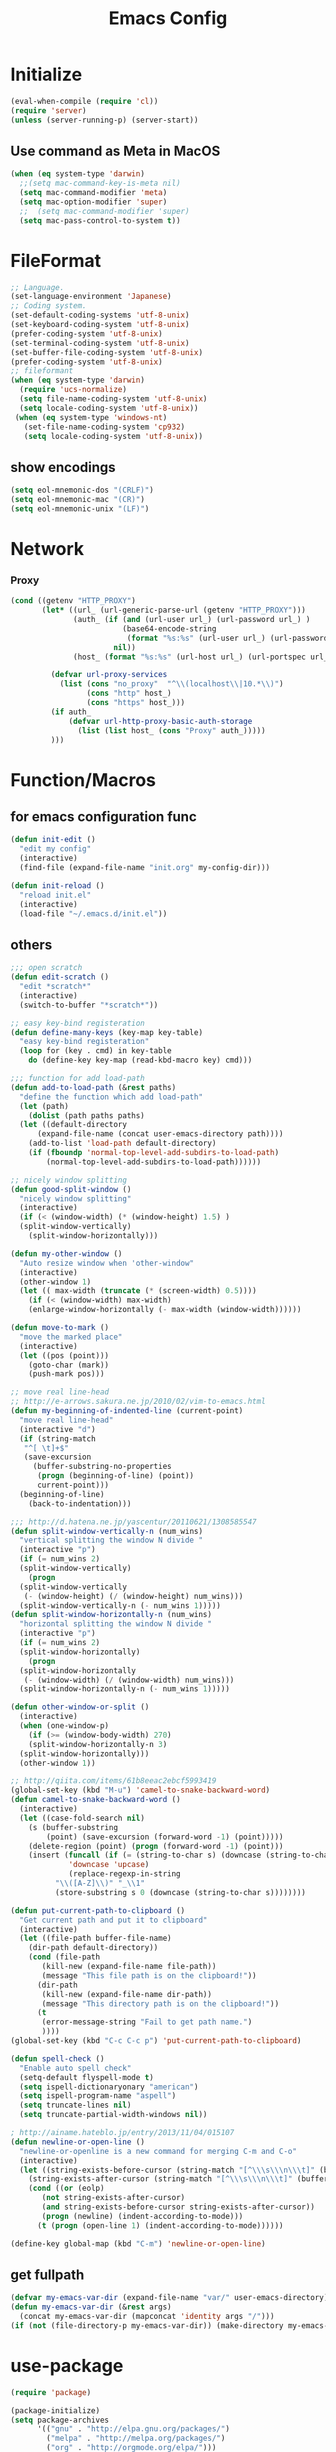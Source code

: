 #+TITLE: Emacs Config
#+STARTUP: overview

* Initialize
#+BEGIN_SRC emacs-lisp
  (eval-when-compile (require 'cl))
  (require 'server)
  (unless (server-running-p) (server-start))
#+end_src
** Use command as Meta in MacOS
#+begin_src emacs-lisp
  (when (eq system-type 'darwin)
    ;;(setq mac-command-key-is-meta nil)
    (setq mac-command-modifier 'meta)
    (setq mac-option-modifier 'super)
    ;;  (setq mac-command-modifier 'super)
    (setq mac-pass-control-to-system t))
#+end_src
* FileFormat
#+begin_src emacs-lisp
  ;; Language.
  (set-language-environment 'Japanese)
  ;; Coding system.
  (set-default-coding-systems 'utf-8-unix)
  (set-keyboard-coding-system 'utf-8-unix)
  (prefer-coding-system 'utf-8-unix)
  (set-terminal-coding-system 'utf-8-unix)
  (set-buffer-file-coding-system 'utf-8-unix)
  (prefer-coding-system 'utf-8-unix)
  ;; fileformant
  (when (eq system-type 'darwin)
    (require 'ucs-normalize)
    (setq file-name-coding-system 'utf-8-unix)
    (setq locale-coding-system 'utf-8-unix))
   (when (eq system-type 'windows-nt)
     (set-file-name-coding-system 'cp932)
     (setq locale-coding-system 'utf-8-unix))
#+end_src
** show encodings
#+begin_src emacs-lisp
  (setq eol-mnemonic-dos "(CRLF)")
  (setq eol-mnemonic-mac "(CR)")
  (setq eol-mnemonic-unix "(LF)")
#+end_src
* Network
*** Proxy
#+begin_src emacs-lisp
  (cond ((getenv "HTTP_PROXY")
         (let* ((url_ (url-generic-parse-url (getenv "HTTP_PROXY")))
                (auth_ (if (and (url-user url_) (url-password url_) )
                           (base64-encode-string
                            (format "%s:%s" (url-user url_) (url-password url_)))
                         nil))
                (host_ (format "%s:%s" (url-host url_) (url-portspec url_))))

           (defvar url-proxy-services
             (list (cons "no_proxy"  "^\\(localhost\\|10.*\\)")
                   (cons "http" host_)
                   (cons "https" host_)))
           (if auth_
               (defvar url-http-proxy-basic-auth-storage
                 (list (list host_ (cons "Proxy" auth_)))))
           )))
#+end_src
* Function/Macros
** for emacs configuration func
#+begin_src emacs-lisp
  (defun init-edit ()
    "edit my config"
    (interactive)
    (find-file (expand-file-name "init.org" my-config-dir)))

  (defun init-reload ()
    "reload init.el"
    (interactive)
    (load-file "~/.emacs.d/init.el"))
#+end_src
** others
#+begin_src emacs-lisp
  ;;; open scratch
  (defun edit-scratch ()
    "edit *scratch*"
    (interactive)
    (switch-to-buffer "*scratch*"))

  ;; easy key-bind registeration
  (defun define-many-keys (key-map key-table)
    "easy key-bind registeration"
    (loop for (key . cmd) in key-table
      do (define-key key-map (read-kbd-macro key) cmd)))

  ;;; function for add load-path
  (defun add-to-load-path (&rest paths)
    "define the function which add load-path"
    (let (path)
      (dolist (path paths paths)
    (let ((default-directory
        (expand-file-name (concat user-emacs-directory path))))
      (add-to-list 'load-path default-directory)
      (if (fboundp 'normal-top-level-add-subdirs-to-load-path)
          (normal-top-level-add-subdirs-to-load-path))))))

  ;; nicely window splitting
  (defun good-split-window ()
    "nicely window splitting"
    (interactive)
    (if (< (window-width) (* (window-height) 1.5) )
    (split-window-vertically)
      (split-window-horizontally)))

  (defun my-other-window ()
    "Auto resize window when 'other-window"
    (interactive)
    (other-window 1)
    (let (( max-width (truncate (* (screen-width) 0.5))))
      (if (< (window-width) max-width)
      (enlarge-window-horizontally (- max-width (window-width))))))

  (defun move-to-mark ()
    "move the marked place"
    (interactive)
    (let ((pos (point)))
      (goto-char (mark))
      (push-mark pos)))

  ;; move real line-head
  ;; http://e-arrows.sakura.ne.jp/2010/02/vim-to-emacs.html
  (defun my-beginning-of-indented-line (current-point)
    "move real line-head"
    (interactive "d")
    (if (string-match
     "^[ \t]+$"
     (save-excursion
       (buffer-substring-no-properties
        (progn (beginning-of-line) (point))
        current-point)))
    (beginning-of-line)
      (back-to-indentation)))

  ;;; http://d.hatena.ne.jp/yascentur/20110621/1308585547
  (defun split-window-vertically-n (num_wins)
    "vertical splitting the window N divide "
    (interactive "p")
    (if (= num_wins 2)
    (split-window-vertically)
      (progn
    (split-window-vertically
     (- (window-height) (/ (window-height) num_wins)))
    (split-window-vertically-n (- num_wins 1)))))
  (defun split-window-horizontally-n (num_wins)
    "horizontal splitting the window N divide "
    (interactive "p")
    (if (= num_wins 2)
    (split-window-horizontally)
      (progn
    (split-window-horizontally
     (- (window-width) (/ (window-width) num_wins)))
    (split-window-horizontally-n (- num_wins 1)))))

  (defun other-window-or-split ()
    (interactive)
    (when (one-window-p)
      (if (>= (window-body-width) 270)
      (split-window-horizontally-n 3)
    (split-window-horizontally)))
    (other-window 1))

  ;; http://qiita.com/items/61b8eeac2ebcf5993419
  (global-set-key (kbd "M-u") 'camel-to-snake-backward-word)
  (defun camel-to-snake-backward-word ()
    (interactive)
    (let ((case-fold-search nil)
      (s (buffer-substring
          (point) (save-excursion (forward-word -1) (point)))))
      (delete-region (point) (progn (forward-word -1) (point)))
      (insert (funcall (if (= (string-to-char s) (downcase (string-to-char s)))
               'downcase 'upcase)
               (replace-regexp-in-string
            "\\([A-Z]\\)" "_\\1"
            (store-substring s 0 (downcase (string-to-char s))))))))

  (defun put-current-path-to-clipboard ()
    "Get current path and put it to clipboard"
    (interactive)
    (let ((file-path buffer-file-name)
      (dir-path default-directory))
      (cond (file-path
         (kill-new (expand-file-name file-path))
         (message "This file path is on the clipboard!"))
        (dir-path
         (kill-new (expand-file-name dir-path))
         (message "This directory path is on the clipboard!"))
        (t
         (error-message-string "Fail to get path name.")
         ))))
  (global-set-key (kbd "C-c C-c p") 'put-current-path-to-clipboard)

  (defun spell-check ()
    "Enable auto spell check"
    (setq-default flyspell-mode t)
    (setq ispell-dictionaryonary "american")
    (setq ispell-program-name "aspell")
    (setq truncate-lines nil)
    (setq truncate-partial-width-windows nil))

  ; http://ainame.hateblo.jp/entry/2013/11/04/015107
  (defun newline-or-open-line ()
    "newline-or-openline is a new command for merging C-m and C-o"
    (interactive)
    (let ((string-exists-before-cursor (string-match "[^\\\s\\\n\\\t]" (buffer-substring (point-at-bol) (point))))
      (string-exists-after-cursor (string-match "[^\\\s\\\n\\\t]" (buffer-substring (point) (point-at-eol)))))
      (cond ((or (eolp)
         (not string-exists-after-cursor)
         (and string-exists-before-cursor string-exists-after-cursor))
         (progn (newline) (indent-according-to-mode)))
        (t (progn (open-line 1) (indent-according-to-mode))))))

  (define-key global-map (kbd "C-m") 'newline-or-open-line)
#+end_src

** get fullpath
#+begin_src emacs-lisp
  (defvar my-emacs-var-dir (expand-file-name "var/" user-emacs-directory))
  (defun my-emacs-var-dir (&rest args)
    (concat my-emacs-var-dir (mapconcat 'identity args "/")))
  (if (not (file-directory-p my-emacs-var-dir)) (make-directory my-emacs-var-dir))
#+end_src
* use-package
#+begin_src emacs-lisp
  (require 'package)

  (package-initialize)
  (setq package-archives
        '(("gnu" . "http://elpa.gnu.org/packages/")
          ("melpa" . "http://melpa.org/packages/")
          ("org" . "http://orgmode.org/elpa/")))
  (unless package-archive-contents (package-refresh-contents))
  (when (not (package-installed-p 'use-package))
    (package-install 'use-package))
  (unless (require 'use-package nil t)
    (defmacro use-package (&rest args)))
  (use-package use-package-ensure-system-package
    :ensure t)
#+end_src

default : install

#+begin_src emacs-lisp
  (use-package use-package-ensure
    :custom
    (use-package-always-ensure t))
#+end_src

Auto update package

#+begin_src emacs-lisp
  (use-package auto-package-update
    :disabled
    :custom
    (auto-package-update-delete-old-versions t)
    (auto-package-update-hide-results t)
    :config
    (auto-package-update-maybe))
#+end_src
* UI
** Theme
#+begin_src emacs-lisp
  (use-package molokai-theme :disabled)
#+end_src
** dashboard
#+begin_src emacs-lisp
  (use-package dashboard
      :diminish
      (dashboard-mode page-break-lines-mode)
      :custom
      (dashboard-startup-banner 3)
      (dashboard-items '((recents . 15)
		 (projects . 5)
		 (bookmarks . 5)
		 (agenda)))
      :hook
      (after-init . dashboard-setup-startup-hook)
      :config
      (setq inhibit-startup-screen t))
#+end_src
** Tab
#+begin_src emacs-lisp
  (use-package tabbar
    :config
    (tabbar-mode))
#+end_src
** Window
#+begin_src emacs-lisp
  (use-package hydra)
  (use-package ace-window :ensure hydra
    :functions hydra-frame-window/body
    :bind
    ("C-M-o" . hydra-frame-window/body)
    :custom
    (aw-keys '(?j ?k ?l ?i ?o ?h ?y ?u ?p))
    :custom-face
    (aw-leading-char-face ((t (:height 4.0 :foreground "#f1fa8c")))))
#+end_src
** IDE Like Tag list
#+begin_src emacs-lisp
    (use-package imenu-list
      :bind
      ("<f11>" . imenu-list-smart-toggle)
      :custom
      (imenu-list-focus-after-activation t)
      (imenu-list-auto-resize nil))
#+end_src
** IDE Like File Tree
#+begin_src emacs-lisp
  (use-package neotree :ensure projectile
    :after projectile
    :commands (neotree-show neotree-hide neotree-dir neotree-find)
    :custom
    (neo-theme 'nerd2)
    (projectile-switch-project-action 'neotree-projectile-action)
    :init
    (defun neotree-project-dir ()
      "Open NeoTree using the git root."
      (interactive)
      (let ((project-dir (projectile-project-root))
            (file-name (buffer-file-name)))
        (neotree-toggle)
        (if project-dir
            (if (neo-global--window-exists-p)
                (progn
                  (neotree-dir project-dir)
                  (neotree-find file-name)))
          (message "Could not find git project root."))))
    :bind
    ("<f10>" . neotree-projectile-action)
    ("C-c C-p" . neotree-project-dir)
    )
#+end_src
** rainbow indent
#+begin_src emacs-lisp
  (use-package highlight-indent-guides
    :config
    :hook
      ((prog-mode yaml-mode) . highlight-indent-guides-mode)
      :custom
      (highlight-indent-guides-auto-enabled t)
      (highlight-indent-guides-responsive t)
      (highlight-indent-guides-method 'character))
#+end_src
** paren
*** rainbow delimiters
 #+begin_src emacs-lisp
   (use-package rainbow-delimiters
     :hook
     (prog-mode . rainbow-delimiters-mode))
 #+end_src
*** colorise
#+begin_src emacs-lisp
  (use-package paren
    :ensure nil
    :hook
    (after-init . show-paren-mode)
    :custom
    (show-paren-style 'mixed)
    (show-paren-when-point-inside-paren t)
    (show-paren-when-point-in-periphery t)
    :config
    (show-paren-mode 1))

#+end_src
** modeline
*** modeline customize
#+begin_src emacs-lisp
  (use-package powerline :disabled
    :config
    (powerline-center-theme))

  (use-package telephone-line
    :config
    (setq telephone-line-primary-left-separator 'telephone-line-cubed-left
        telephone-line-secondary-left-separator 'telephone-line-cubed-hollow-left
        telephone-line-primary-right-separator 'telephone-line-cubed-right
        telephone-line-secondary-right-separator 'telephone-line-cubed-hollow-right)
  (setq telephone-line-height 24
        telephone-line-evil-use-short-tag t)
    (telephone-line-mode 1)
  

    )
#+end_src
*** dont show unneccesary window
#+begin_src emacs-lisp
  (use-package hide-mode-line
    :hook
    ((imenu-list-minor-mode minimap-mode) . hide-mode-line-mode))
#+end_src
** minimap
#+begin_src emacs-lisp
  (use-package minimap :disabled t
    :commands
    (minimap-bufname minimap-create minimap-kill)
    :custom
    (minimap-major-modes '(prog-mode))

    (minimap-window-location 'right)
    (minimap-update-delay 0.2)
    (minimap-minimum-width 20)
    :bind
    ("C-c m" . ladicle/toggle-minimap)
    )
#+end_src
** ido (Interactive Do)
#+begin_src emacs-lisp
  (ido-mode 1)
  (ido-everywhere 1)
  (ido-ubiquitous-mode 1)
#+end_src

** others
*** show limit line
#+begin_src emacs-lisp
  (use-package fill-column-indicator
    :hook
    ((markdown-mode
      python-mode
      git-commit-mode) . fci-mode))
#+end_src
others
  #+begin_src emacs-lisp
      (setq scroll-preserve-screen-position nil)
      (setq next-screen-context-lines 1)
      ;; Scroll window on a line-by-line basis
      (setq scroll-conservatively 1000)
      (setq scroll-step 1)
      (setq scroll-margin 0) ; default=0
      (setq yank-excluded-properties t)
      (transient-mark-mode 1)

      (setq frame-title-format "%f")
      (global-linum-mode 0)
      (setq linum-format "%2d")
      (setq linum-delay t)
      (defadvice linum-schedule (around my-linum-schedule () activate)
        (run-with-idle-timer 0.2 nil #'linum-update-current))
      (setq-default tab-width 4)
      (setq-default indent-tabs-mode nil)

      (size-indication-mode t)

      (setq-default show-trailing-whitespace t)
      (set-face-background 'trailing-whitespace "#b14770")

      (defface hlline-face
        '((((class color)
        (background dark))
           (:background "dark slate gray"))
          (((class color)
        (background light))
           (:background  "#98FB98"))
          (t
           ()))
        "*Face used by hl-line.")
      (setq hl-line-face 'hlline-face)

      (display-time)
      (column-number-mode t)
      (line-number-mode t)
      (blink-cursor-mode 1)
      (transient-mark-mode 1)
      (set-scroll-bar-mode 'right); GUI emacs
      (which-function-mode 1)

      (auto-image-file-mode t)
#+end_src
*** show line mode
#+begin_src emacs-lisp
  (global-linum-mode t)
#+end_src
*** beacon
#+begin_src emacs-lisp
 (use-package beacon
    :custom
    (beacon-color "yellow")
    :config
    (beacon-mode 1))
#+end_src
*** etc
#+begin_src emacs-lisp
  (tool-bar-mode 0)
  (scroll-bar-mode 1)
  (menu-bar-mode 1)
#+end_src

show line number
#+begin_src emacs-lisp
(use-package hlinum)
#+end_src
** Font
#+begin_src emacs-lisp
  (let ((ws window-system))
    (cond ((eq system-type 'windows-nt)
           (set-face-attribute 'default nil
                               :family "Cica"
                               :height 120)
           (set-fontset-font nil 'japanese-jisx0208 (font-spec :family "Cica" :size 18)))
          ((eq system-type 'ns)
           (set-face-attribute 'default nil
                               :family "Cica"
                               :height 100)
           (set-fontset-font nil 'japanese-jisx0208 (font-spec :family "Cica")))
          ( t
            (set-face-attribute 'default nil
                                :family "Cica"
                                :height 140)
            (set-fontset-font nil 'japanese-jisx0208 (font-spec :family "Cica")))))
#+end_src
* Backup
#+begin_src emacs-lisp
  ;; backup autosave
  ;(require 'auto-save-buffers)
  ;(run-with-idle-timer 5 t 'auto-save-buffers)
  ;; http://d.hatena.ne.jp/tomoya/20110217/1297928222
  (setq make-backup-files nil)
  (setq auto-save-default nil)
  (add-to-list 'backup-directory-alist
           (cons "." "~/.emacs.d/backups/"))
  (setq auto-save-file-name-transforms
    `((".*" , (expand-file-name "~/.emacs.d/backups/") t)))
  (setq version-control t)
  (setq auto-save-list-file-name nil)
  (setq auto-save-list-file-prefix nil)

  (setq kept-old-versions 1)
  (setq kept-new-versions 2)
  (setq delete-old-versions t)
  (setq bookmark-save-flag 1)
  (setq bookmark-sort-flag nil)
  (defun bookmark-arrange-latest-top ()
    (let ((latest (bookmark-get-bookmark bookmark)))
      (setq bookmark-alist (cons latest (delq latest bookmark-alist))))
    (bookmark-save))
  (add-hook 'bookmark-after-jump-hook 'bookmark-arrange-latest-top)
#+end_src
* Keybinds
#+begin_src emacs-lisp
  (define-many-keys global-map
    '(("C-h" . delete-backward-char)
      ("<f1>" . help-for-help)
      ("C-c i" . indent-region )
      ("C-c C-i" . dabbrev-expand )
      ("C-c );" . comment-region )
      ("C-c :" . uncomment-region )
      ("C-\\" . nil )
      ("C-m" . newline-and-indent)
      ("C-c l" . toggle-truncate-lines)
      ("C-t" . nil)
      ;;    ("C-x C-o" . my-other-window)
      ("M-y" . backward-kill-word )
      ("C-x o" . browse-url-at-point )
      ("C-x C-g" . goto-line )
      ("C-c C-@" . move-to-mark)
      ("C-c C-e" . edit-init)
      ("C-x C-z" . nil)
      ("C-a" . my-beginning-of-indented-line)
      ("C-M-h" . delete-horizontal-space)
      ("M-f" . forward-word)
      ))

  (define-key minibuffer-local-map (kbd "C-w") 'backward-kill-word)
#+end_src

** for scroll settings
#+begin_src emacs-lisp
  (define-many-keys global-map
    '(("C-d" . scroll-down)
      ("C-u" . scroll-up)
      ("M-g" . goto-line)))
#+end_src
** movinng window
#+begin_src emacs-lisp
  (define-many-keys global-map
      '(("C-x w h" . windmove-left)
        ("C-x w j" . windmove-down)
        ("C-x w k" . windmove-up)
        ("C-x w l" . windmove-right)
        ;; window-split
        ("C-x SPC" . good-split-window)
        ("C-x -" . split-window-vertically)
        ("C-x |" . split-window-horizontally)
        ))
#+end_src
* Scratch
#+begin_src emacs-lisp
  (setq inhibit-startup-message nil)
    (defun my-make-scratch (&optional arg)
      "DONT delete *scratch* buffer"
      (interactive)
      (progn
        (set-buffer (get-buffer-create "*scratch*"))
        (funcall initial-major-mode)
        (erase-buffer)
        (when (and initial-scratch-message (not inhibit-startup-message))
          (insert initial-scratch-message))
        (or arg (progn (setq arg 0)
                       (switch-to-buffer "*scratch*")))
        (cond ((= arg 0) (message "*scratch* is cleared up."))
              ((= arg 1) (message "another *scratch* is created")))))
    (add-hook 'kill-buffer-query-functions
              (lambda ()
                (if (string= "*scratch*" (buffer-name))
                    (progn (my-make-scratch 0) nil)
                  t)))

    (add-hook 'after-save-hook
              (lambda ()
                (unless (member (get-buffer "*scratch*") (buffer-list))
                  (my-make-scratch 1))))

#+END_SRC
* Plugin
** helm
#+BEGIN_SRC emacs-lisp
  (use-package helm

    :bind (("M-x" . helm-M-x)
           ("C-;" . helm-M-x)
           ("C-x C-f" . helm-find-files)
           ("C-x C-r" . helm-recentf)
           ("C-x  b". helm-buffers-list)
           ("C-c  b". helm-buffers-list)
           ("M-y" . helm-show-kill-ring)
           :map helm-map
           ;; enable C-h as delete in helm-minibuffer
           ("C-h" . delete-backward-char)
           ("C-w" . backward-kill-word)
           :map helm-find-files-map
           ("C-h" . delete-backward-char))
    :custom
    (helm-delete-minibuffer-contents-from-point t)
    )

#+END_SRC
** enable C-h as delete in helm-minibuffer
#+begin_src emacs-lisp
 ; (define-key helm-map (kbd "C-h") 'delete-backward-char)
;  (define-key helm-find-files-map (kbd "C-h") 'delete-backward-char)
#+end_src
** Emulate `kill-line' in helm minibuffer
#+begin_src emacs-lisp
;  (setq helm-delete-minibuffer-contents-from-point t)
#+end_src
** auto-complete

#+BEGIN_SRC emacs-lisp
    (use-package auto-complete
      :config
      (global-auto-complete-mode t)
      :custom
      (ac-use-menu-map t)
      (ac-use-fuzzy t)
      (ac-comphist-file (my-emacs-var-dir "ac-comphist.dat")))
#+end_src

** projectile
#+begin_src emacs-lisp
  (use-package projectile :ensure helm
    :config
    (projectile-mode t)
    (define-key projectile-mode-map (kbd "s-p") 'projectile-command-map)
    (define-key projectile-mode-map (kbd "C-c p") 'projectile-command-map)
    :custom
    (projectile-completion-system 'helm)
    (projectile-git-submodule-command nil))

  (use-package helm-projectile
    :after (helm projectile)
    :config
    (helm-projectile-on))
#+end_src
** markdown
#+begin_src emacs-lisp
  (use-package markdown-mode
    :mode (("\\.md\\'". markdown-mode)))

  (use-package markdown-preview-mode :ensure markdown-mode
    :mode (("\\.md\\'". markdown-preview-mode)))
#+end_src
** others
#+begin_src emacs-lisp
    (use-package yaml-mode
      :mode (("\\.ya?ml\\'". yaml-mode)))

  (use-package git-gutter+
    :custom
    (git-gutte+r:modified-sign "~")
    (git-gutter+:added-sign    "+")
    (git-gutter+:deleted-sign  "-")
    :config
    (global-git-gutter+-mode +1))

    (use-package color-identifiers-mode)

    (use-package which-key
      :hook (after-init . which-key-mode))

    (use-package hl-todo
      :config
      (progn
        (setq hl-todo-activate-in-modes '(prog-mode markdown-mode))
        (global-hl-todo-mode 1)))

    (use-package editorconfig)

    (use-package magit
      :config (global-set-key (kbd "C-x g") 'magit-status))
    (use-package ghq)

    (use-package helm-ghq :ensure ghq
      :bind
      ("C-c C-g" . helm-ghq))

  (use-package ag)
#+END_SRC
** resolve PATH in GUI
#+begin_src emacs-lisp
  (use-package exec-path-from-shell
    :config
    (when (memq window-system '(mac ns x))
      (exec-path-from-shell-initialize)))
#+end_src
* Org-mode
** keybind
#+begin_src emacs-lisp
  (define-key global-map "\C-cc" 'org-capture)
  (define-key global-map "\C-ca" 'org-agenda)
#+end_src
** file path
#+begin_src emacs-lisp
  (setq org-agenda-files '("~/org"))
  (setq org-refile-targets '((org-agenda-files :maxlevel . 3)))
#+end_src
** snippet
#+BEGIN_SRC emacs-lisp
(setq org-structure-template-alist
  '(("l" "#+begin_src emacs-lisp\n?\n#+end_src" "<src lang=\"emacs-lisp\">\n?\n</src>")))
#+end_src
** org templates
#+begin_src emacs-lisp
  (setq org-capture-templates
        '(("t" "New TODO" entry
           (file+headline "~/org/todo.org" "TODO")
           "* TODO %?\n\n")
          ("m" "Memo" entry
           (file+headline "~/org/memo.org" "MEMO")
           "* %U%?\n%i\n%a")))
#+end_src
** show todo in agenda
#+begin_src emacs-lisp
(setq org-agenda-files '("~/org/todo.org"))
#+end_src
** org-bullets
#+begin_src emacs-lisp
  (use-package org-bullets
    :hook (org-mode . org-bullets-mode))
#+end_src
** others
#+begin_src emacs-lisp
  (setq org-hide-leading-stars t)
#+end_src
* LSP
#+begin_src emacs-lisp
  (use-package lsp-mode
    :commands lsp)

  (use-package company-lsp)
  (use-package lsp-ui
    :config
    (add-hook 'lsp-mode-hook 'lsp-ui-mode))

  (use-package company
    :config
    (global-company-mode)
    (push 'company-lsp company-backends))
#+end_src
** for python lsp
#+begin_src emacs-lisp
  (use-package python-mode
    :config
    (add-hook 'python-mode-hook #'lsp))

  (use-package conda
    :init
    (custom-set-variables '(conda-anaconda-home "~/miniconda3")))
#+end_src
* Etc
** Pomodoro
#+begin_src emacs-lisp
  (use-package org-pomodoro
    :after org-agenda
    :bind (:map org-agenda-mode-map
                ("p" . org-pomodoro)))
#+end_src
** recentf
#+begin_src emacs-lisp
  (setq recentf-max-saved-items 100)
  (setq recentf-exclude
        '(
          "ido.last",
          "recentf"
          "COMMIT_EDITMSG"
          "/.?TAGS" "^/sudo:"
          "/\\.emacs\\.d/games/*-scores"))
  (setq recentf-auto-save-timer (run-with-idle-timer 30 t 'recentf-save-list))
  (setq recentf-save-file (my-emacs-var-dir "recentf"))
  (bind-key "C-c r" 'helm-recentf)
  (recentf-mode 1)
#+end_src
** etc
*** all cache will be cleared when opening remove file in offline
#+begin_src emacs-lisp
  (setq recentf-auto-cleanup 'never)
#+end_src
*** dont user dialog box
#+begin_src emacs-lisp
  (setq use-dialog-box nil)
  (defalias 'message-box 'message)
#+end_src
*** sec showing keystrokes
#+begin_src emacs-lisp
    (setq echo-keystrokes 0.1)
    (setq large-file-worning-threshold (* 25 1024 1024))
    ;; ミニバッファで入力を取り消しても履歴に残す
    ;; 誤って取り消して入力が失われるのを防ぐため
    (defadvice abort-recursive-edit (before minibuffer-save activate)
      (when (eq (selected-window) (active-minibuffer-window))
        (add-to-history minibuffer-history-variable (minibuffer-contents))))

    (setq max-specpdl-size 6000)
    (setq max-lisp-eval-depth 1000)
#+end_src
*** Auto-Insert File
#+begin_src emacs-lisp
    (auto-insert-mode t)
#+end_src
*** output a result of eval
#+begin_src emacs-lisp
    (setq eval-expression-print-length nil)
#+end_src
*** C-x C-u/C-l upper / lower
#+begin_src emacs-lisp
  (put 'upcase-region 'disabled nil)
  (put 'downcase-region 'disabled nil)
#+end_src
*** search by selected word
#+begin_src emacs-lisp
    (defadvice isearch-mode
      (around isearch-mode-default-string
          (forward &optional regexp op-fun recursive-edit word-p) activate)
      (if (and transient-mark-mode mark-active (not (eq (mark) (point))))
      (progn
        (isearch-update-ring (buffer-substring-no-properties (mark) (point)))
        (deactivate-mark)
        ad-do-it
        (if (not forward)
            (isearch-repeat-backward)
          (goto-char (mark))
          (isearch-repeat-forward)))
        ad-do-it))
#+end_src
*** ignore case in completion
#+begin_src emacs-lisp
(setq completion-ignore-case t)
(setq read-file-name-completion-ignore-case t)
#+end_src
*** 略語展開・補完を行うコマンドをまとめる
#+begin_src emacs-lisp
  (setq hippie-expand-try-functions-list
        '(try-complete-file-name-partially ;ファイル名の一部
          try-complete-file-name          ;ファイル名全体
          try-expand-all-abbrevs          ; 静的略語展開
          try-expand-dabbrev              ; 動的略語展開(カレントバッファ)
          try-expand-dabbrev-all-buffers  ; 動的略語展開 (全バッファ)
          try-expand-dabbrev-from-kill    ; 動的略語展開(キルリング : M-w / C-w の履歴
          try-complete-lisp-symbol-partially ; Lisp シンボル名の一部
          try-complete-lisp-symbol        ; Lispシンボル名全体
          ))
#+end_src

#+begin_src emacs-lisp
    (setq delete-auto-save-files t)

    (global-auto-revert-mode 1)

    (defalias 'yes-or-no-p 'y-or-n-p)
    (set-locale-environment nil)

  ;; 部分一致の補間機能を使う
  (if (string-match "^23\." emacs-version)
      (partial-completion-mode t))
  ;; ファイルを開いた時に以前編集していた場所に移動
  (load "saveplace")
  (setq-default save-place t)

  ;; ignore byte-complie warnings
  (setq byte-compile-warnings '(not nresolved
                    free-vars
                    callargs
                    redefine
                    obsolete
                    noruntime
                    cl-funcitons
                    interactive-only))

  ;; window移動
  ;; http://d.hatena.ne.jp/tomoya/20120512/1336832436
  (windmove-default-keybindings 'super)
  ;;Mac用
  ;; (windmove-default-keybindings 'meta)
  ;; (Windmove-default-keybindings) 引数なしの場合はShift

  ;; ウィンドウ操作の履歴をundo/redo
  ;; C-c <left> / C-c <right>
  (when (fboundp 'winner-mode)
    (winner-mode t))

  (setq ring-bell-function 'my-bell-function)
  (setq ring-bell-function 'ignore)

  ;; http://qiita.com/items/f0db094fde6640143f42
  (if (file-directory-p (expand-file-name "~/bin"))
      (progn
    (add-to-list 'exec-path (expand-file-name "~/bin"))
    (setenv "PATH" (mapconcat 'identity exec-path ":"))))
  ;;; kill-ring
  (setq kill-ring-max 20)

  (setq cursor-in-non-selected-windows nil)
  (setq-default indicate-empty-lines t)
  (setq isearch-lazy-highlight-initial-delay 0)
  (setq initial-scratch-message "; Scratch\n; ========\n\n")

  ;; line-space
  (setq-default line-spacing 1)
  (global-set-key [f12] 'speedbar)

  (defface my-hl-line-face
    '((((class clolor) (background dark))
       (:background "NavyBlue" t))
      (((class color) (background light))
       (:background "LightGoldenrodYellow" t))
      (t (:bold t)))
    "hl-line's my face")
  (setq hl-line-face 'my-hl-line-face)
  (global-hl-line-mode t)

  (windmove-default-keybindings)
  (define-key mode-specific-map "c" 'compile)

  ;;http://dev.ariel-networks.com/wp/documents/aritcles/emacs/part16
  (defadvice kill-region (around kill-word-or-kill-region activate)
    (if (and (interactive-p) transient-mark-mode (not mark-active))
    (backward-kill-word 1)
      ad-do-it))

  ;; minibuffer
  (define-key minibuffer-local-completion-map (kbd "C-w") 'backward-kill-word)

  (setq kill-whole-line t)
 #+end_src
*** cua-mode
#+begin_src emacs-lisp
  ;;; cua-mode
  (cua-mode t)
  (setq cua-enable-cua-keys nil)
#+end_src
*** history
#+begin_src emacs-lisp
  (savehist-mode 1)
  (setq savehist-file (my-emacs-var-dir "history"))
  (setq history-length 1000)
#+end_src
*** supress Warning
#+begin_src emacs-lisp

  (setq byte-compile-warnings
        '(not
          free-vars
          unresolved
          callargs
          redefine
          ;; obsolete
          noruntime
          cl-functions
          interactive-only
          ;; make-local
          ))
#+end_src

#+begin_src emacs-lisp
  ;; tramp
  (setq tramp-persistency-file-name (my-emacs-var-dir "tramp"))
#+end_src
** Turnig
#+begin_src emacs-lisp
  ;; GC size
  (setq gc-cons-threshold (* 5242880 2))
  ;; log size
  (setq message-log-max 1000)

  (setq enable-recursice-minibuffers t)
#+end_src
* local configration
#+begin_src emacs-lisp
  (add-to-load-path  "local.el.d")
#+end_src
